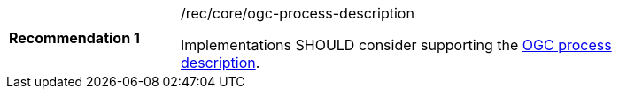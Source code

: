 [[rec_core_ogc-process-description]]
[width="90%",cols="2,6a"]
|===
^|*Recommendation {counter:rec-id}* |/rec/core/ogc-process-description +

Implementations SHOULD consider supporting the <<ogc_process_description,OGC process description>>.
|===
